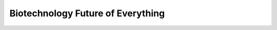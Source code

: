 Biotechnology Future of Everything
================================================

.. raw:: html

   <video width="100%" height="100%" controls>
   <source src="https://outin-0fed40cae50711eaa61200163e1c94a4.oss-cn-shanghai.aliyuncs.com/sv/42e1613d-17cc5ee7c11/42e1613d-17cc5ee7c11.mp4" type="video/mp4" />
   </video>





